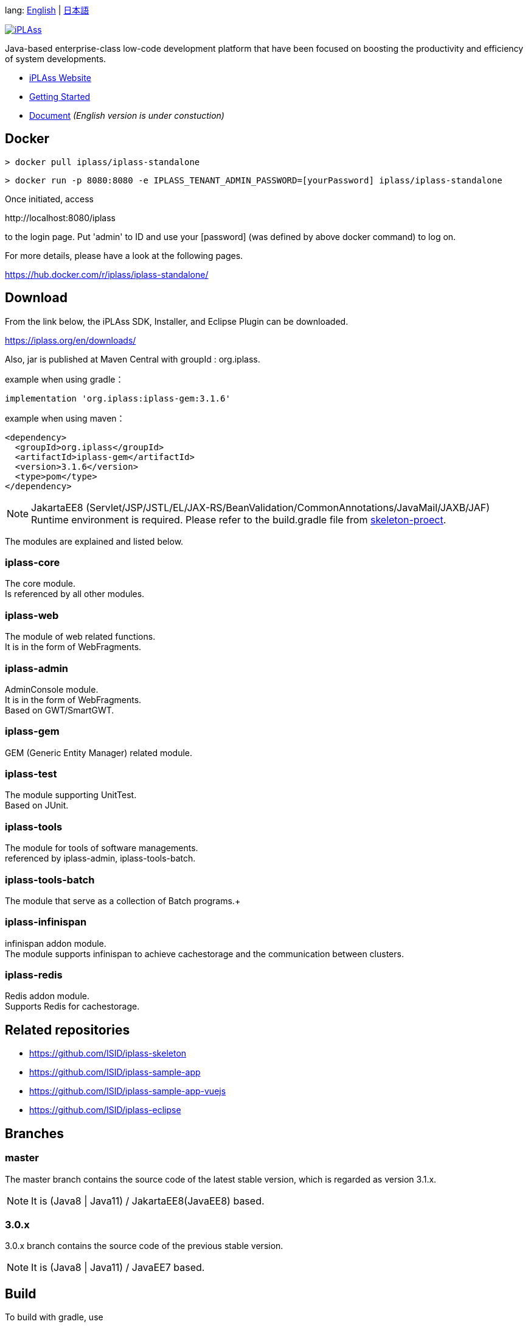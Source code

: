 lang: link:./README-EN.adoc[English] | link:./README.adoc[日本語]
[link=https://iplass.org/]
image::https://user-images.githubusercontent.com/22016554/42924803-cc0eb00c-8b66-11e8-8e86-2a13b0609ea5.png[iPLAss]

[.lead]
Java-based enterprise-class low-code development platform that have been focused on boosting the productivity and efficiency of system developments.

* https://iplass.org/en/[iPLAss Website]
* https://iplass.org/en/intro/[Getting Started]
* https://iplass.org/en/docs/[Document] _(English version is under constuction)_

## Docker

 > docker pull iplass/iplass-standalone

 > docker run -p 8080:8080 -e IPLASS_TENANT_ADMIN_PASSWORD=[yourPassword] iplass/iplass-standalone

Once initiated, access

\http://localhost:8080/iplass

to the login page. Put 'admin' to ID and use your [password] (was defined by above docker command) to log on.

For more details, please have a look at the following pages.

https://hub.docker.com/r/iplass/iplass-standalone/ +

## Download
From the link below, the iPLAss SDK, Installer, and Eclipse Plugin can be downloaded.

https://iplass.org/en/downloads/

Also, jar is published at Maven Central with groupId : org.iplass.

example when using gradle：

 implementation 'org.iplass:iplass-gem:3.1.6'

example when using  maven：

 <dependency>
   <groupId>org.iplass</groupId>
   <artifactId>iplass-gem</artifactId>
   <version>3.1.6</version>
   <type>pom</type>
 </dependency>

NOTE: JakartaEE8 (Servlet/JSP/JSTL/EL/JAX-RS/BeanValidation/CommonAnnotations/JavaMail/JAXB/JAF) Runtime environment is required.
Please refer to the build.gradle file from https://github.com/ISID/iplass-skeleton[skeleton-proect].

The modules are explained and listed below.

### iplass-core
The core module. +
Is referenced by all other modules.

### iplass-web
The module of web related functions. +
It is in the form of WebFragments.

### iplass-admin
AdminConsole module. +
It is in the form of WebFragments. +
Based on GWT/SmartGWT.

### iplass-gem
GEM (Generic Entity Manager) related module. +

### iplass-test
The module supporting UnitTest. +
Based on JUnit.

### iplass-tools
The module for tools of software managements. +
referenced by iplass-admin, iplass-tools-batch.

### iplass-tools-batch
The module that serve as a collection of Batch programs.+

### iplass-infinispan
infinispan addon module. +
The module supports infinispan to achieve cachestorage and the communication between clusters.

### iplass-redis
Redis addon module. +
Supports Redis for cachestorage.

## Related repositories

* https://github.com/ISID/iplass-skeleton
* https://github.com/ISID/iplass-sample-app
* https://github.com/ISID/iplass-sample-app-vuejs
* https://github.com/ISID/iplass-eclipse

## Branches

### master
The master branch contains the source code of the latest stable version, which is regarded as version 3.1.x.

NOTE: It is (Java8 | Java11) / JakartaEE8(JavaEE8) based.

### 3.0.x
3.0.x branch contains the source code of the previous stable version.

NOTE: It is (Java8 | Java11) / JavaEE7 based.

## Build
To build with gradle, use

 > gradlew

NOTE: There are third-party libraries which do not have public maven. They have to be placed in the lib directory manualy. 

Please refer to the following documents.
lib/smartgwt/note.txt

## License
https://www.gnu.org/licenses/agpl.html[AGPL-3.0]

If you would like to get the business liscense, please contact us by the following link.

https://www.isid.co.jp/solution/iPLAss.html
